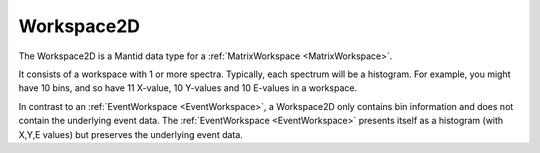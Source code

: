 .. _Workspace2D:

Workspace2D
===========

The Workspace2D is a Mantid data type for a
:ref:`MatrixWorkspace <MatrixWorkspace>`.

It consists of a workspace with 1 or more spectra. Typically, each
spectrum will be a histogram. For example, you might have 10 bins, and
so have 11 X-value, 10 Y-values and 10 E-values in a workspace.

In contrast to an :ref:`EventWorkspace <EventWorkspace>`, a Workspace2D
only contains bin information and does not contain the underlying event
data. The :ref:`EventWorkspace <EventWorkspace>` presents itself as a
histogram (with X,Y,E values) but preserves the underlying event data.



.. categories:: Concepts